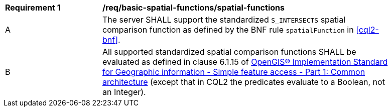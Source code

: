 [[req_basic-spatial-functions_spatial-functions]]
[width="90%",cols="2,6a"]
|===
^|*Requirement {counter:req-id}* |*/req/basic-spatial-functions/spatial-functions*
^|A |The server SHALL support the standardized `S_INTERSECTS` spatial comparison function as defined by the BNF rule `spatialFunction` in <<cql2-bnf>>.
^|B |All supported standardized spatial comparison functions SHALL be evaluated as defined in clause 6.1.15 of <<ogc06-103r4,OpenGIS® Implementation Standard for Geographic information - Simple feature access - Part 1: Common architecture>> (except that in CQL2 the predicates evaluate to a Boolean, not an Integer).
|===
